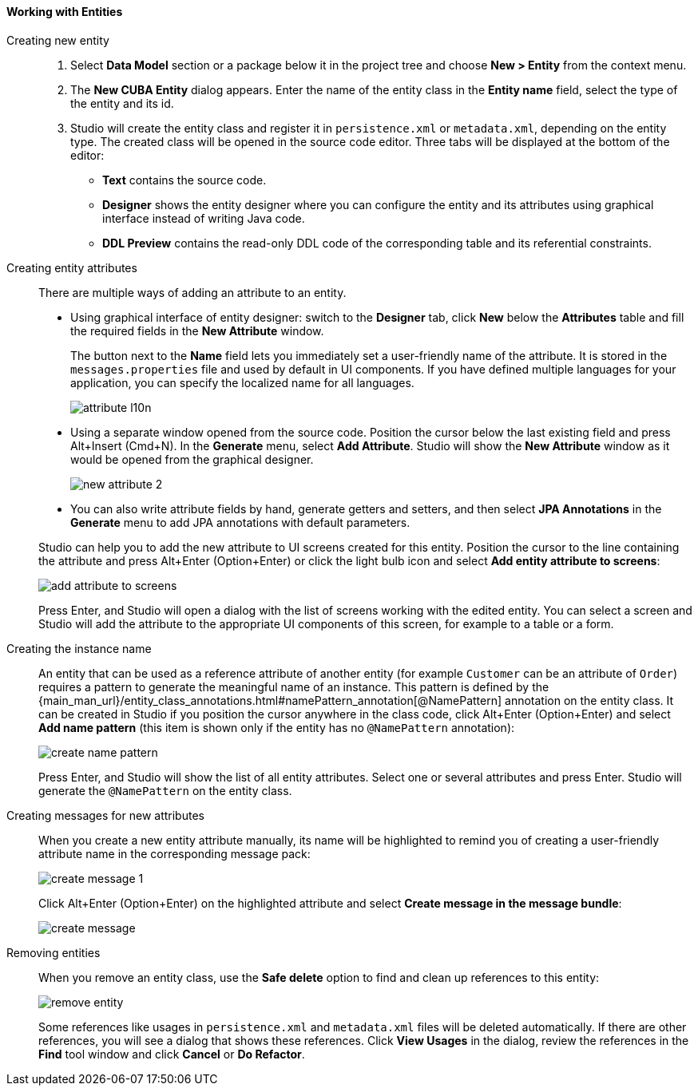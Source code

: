 :sourcesdir: ../../../../source

[[data_model_entities]]
==== Working with Entities

[[data_model_entity]]
Creating new entity::
+
--
. Select *Data Model* section or a package below it in the project tree and choose *New > Entity* from the context menu.

. The *New CUBA Entity* dialog appears. Enter the name of the entity class in the *Entity name* field, select the type of the entity and its id.

. Studio will create the entity class and register it in `persistence.xml` or `metadata.xml`, depending on the entity type. The created class will be opened in the source code editor. Three tabs will be displayed at the bottom of the editor:

** *Text* contains the source code.

** *Designer* shows the entity designer where you can configure the entity and its attributes using graphical interface instead of writing Java code.

** *DDL Preview* contains the read-only DDL code of the corresponding table and its referential constraints.
--

[[data_model_attribute]]
Creating entity attributes::
+
--
There are multiple ways of adding an attribute to an entity.

* Using graphical interface of entity designer: switch to the *Designer* tab, click *New* below the *Attributes* table and fill the required fields in the *New Attribute* window.
+
The button next to the *Name* field lets you immediately set a user-friendly name of the attribute. It is stored in the `messages.properties` file and used by default in UI components. If you have defined multiple languages for your application, you can specify the localized name for all languages.
+
image::features/data_model/attribute_l10n.png[align="center"]

* Using a separate window opened from the source code. Position the cursor below the last existing field and press Alt+Insert (Cmd+N). In the *Generate* menu, select *Add Attribute*. Studio will show the *New Attribute* window as it would be opened from the graphical designer.
+
image::features/data_model/new_attribute_2.png[align="center"]

* You can also write attribute fields by hand, generate getters and setters, and then select *JPA Annotations* in the *Generate* menu to add JPA annotations with default parameters.

Studio can help you to add the new attribute to UI screens created for this entity. Position the cursor to the line containing the attribute and press Alt+Enter (Option+Enter) or click the light bulb icon and select *Add entity attribute to screens*:

image::features/data_model/add_attribute_to_screens.png[align="center"]

Press Enter, and Studio will open a dialog with the list of screens working with the edited entity. You can select a screen and Studio will add the attribute to the appropriate UI components of this screen, for example to a table or a form.
--

[[data_model_name_pattern]]
Creating the instance name::
+
--
An entity that can be used as a reference attribute of another entity (for example `Customer` can be an attribute of `Order`) requires a pattern to generate the meaningful name of an instance. This pattern is defined by the {main_man_url}/entity_class_annotations.html#namePattern_annotation[@NamePattern] annotation on the entity class. It can be created in Studio if you position the cursor anywhere in the class code, click Alt+Enter (Option+Enter) and select *Add name pattern* (this item is shown only if the entity has no `@NamePattern` annotation):

image::features/data_model/create_name_pattern.png[align="center"]

Press Enter, and Studio will show the list of all entity attributes. Select one or several attributes and press Enter. Studio will generate the `@NamePattern` on the entity class.
--

[[data_model_messages]]
Creating messages for new attributes::
+
--
When you create a new entity attribute manually, its name will be highlighted to remind you of creating a user-friendly attribute name in the corresponding message pack:

image::features/data_model/create_message_1.png[align="center"]

Click Alt+Enter (Option+Enter) on the highlighted attribute and select *Create message in the message bundle*:

image::features/data_model/create_message.png[align="center"]
--

[[remove_entity]]
Removing entities::
+
--
When you remove an entity class, use the *Safe delete* option to find and clean up references to this entity:

image::features/data_model/remove_entity.png[align="center"]

Some references like usages in `persistence.xml` and `metadata.xml` files will be deleted automatically. If there are other references, you will see a dialog that shows these references. Click *View Usages* in the dialog, review the references in the *Find* tool window and click *Cancel* or *Do Refactor*.
--